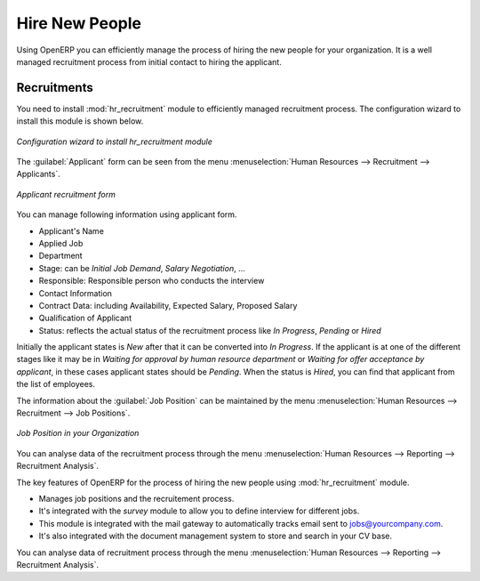 
.. index::
   single: recruitments
..

Hire New People
===============

Using OpenERP you can efficiently manage the process of hiring the new people for your organization.
It is a well managed recruitment process from initial contact to hiring the applicant.

Recruitments
------------

.. index::
   single: module; hr_recruitment

You need to install :mod:`hr_recruitment` module to efficiently managed  recruitment process.
The configuration wizard to install this module is shown below.

.. figure::  images/config_wiz_recruitment.png
   :scale: 50
   :align: center

   *Configuration wizard to install hr_recruitment module*

The :guilabel:`Applicant` form can be seen from the menu :menuselection:`Human Resources --> Recruitment --> Applicants`.

.. figure::  images/recruitment_applicant_form.png
   :scale: 50
   :align: center

   *Applicant recruitment form*

You can manage following information using applicant form.

* Applicant's Name
* Applied Job
* Department
* Stage: can be `Initial Job Demand`, `Salary Negotiation`, ...
* Responsible: Responsible person who conducts the interview
* Contact Information
* Contract Data: including Availability, Expected Salary, Proposed Salary
* Qualification of Applicant
* Status: reflects the actual status of the recruitment process like `In Progress`, `Pending` or `Hired`

Initially the applicant states is `New` after that it can be converted into `In Progress`.
If the applicant is at one of the different stages like it may be in `Waiting for approval by human resource department` or `Waiting for offer acceptance by applicant`,
in these cases applicant states should be `Pending`. When the status is `Hired`, you can find that applicant from the list of employees.

The information about the :guilabel:`Job Position` can be maintained by the menu :menuselection:`Human Resources --> Recruitment --> Job Positions`.

.. figure::  images/recruitment_job_position.png
   :scale: 50
   :align: center

   *Job Position in your Organization*

You can analyse data of the recruitment process through the menu :menuselection:`Human Resources --> Reporting --> Recruitment Analysis`.

The key features of OpenERP for the process of hiring the new people using :mod:`hr_recruitment` module.

* Manages job positions and the recruitement process.
* It's integrated with the `survey` module to allow you to define interview for different jobs.
* This module is integrated with the mail gateway to automatically tracks email
  sent to jobs@yourcompany.com.
* It's also integrated with the document management system to store and search in your CV base.

You can analyse data of recruitment process through the menu :menuselection:`Human Resources --> Reporting --> Recruitment Analysis`.


.. Copyright © Open Object Press. All rights reserved.

.. You may take electronic copy of this publication and distribute it if you don't
.. change the content. You can also print a copy to be read by yourself only.

.. We have contracts with different publishers in different countries to sell and
.. distribute paper or electronic based versions of this book (translated or not)
.. in bookstores. This helps to distribute and promote the Open ERP product. It
.. also helps us to create incentives to pay contributors and authors using author
.. rights of these sales.

.. Due to this, grants to translate, modify or sell this book are strictly
.. forbidden, unless Tiny SPRL (representing Open Object Press) gives you a
.. written authorisation for this.

.. Many of the designations used by manufacturers and suppliers to distinguish their
.. products are claimed as trademarks. Where those designations appear in this book,
.. and Open Object Press was aware of a trademark claim, the designations have been
.. printed in initial capitals.

.. While every precaution has been taken in the preparation of this book, the publisher
.. and the authors assume no responsibility for errors or omissions, or for damages
.. resulting from the use of the information contained herein.

.. Published by Open Object Press, Grand Rosière, Belgium
